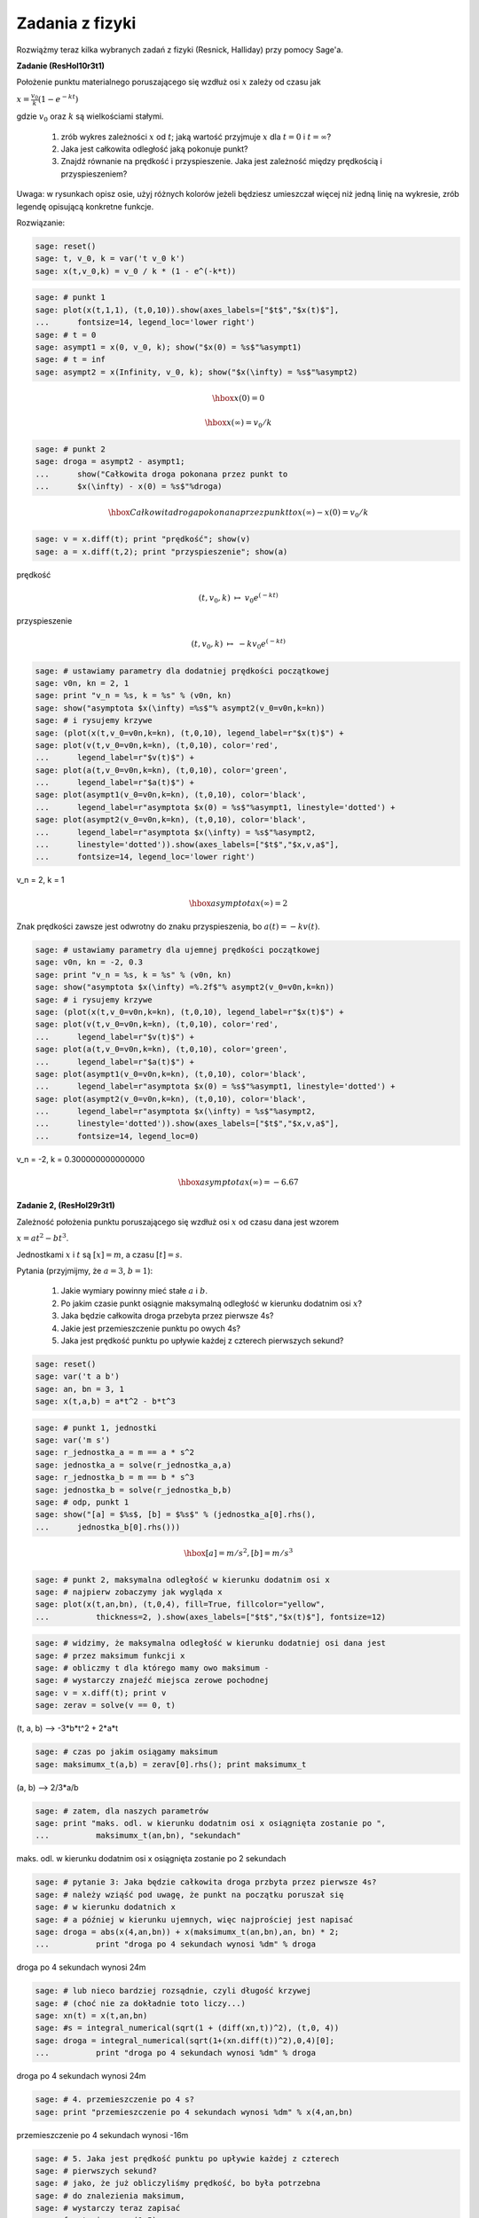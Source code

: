 .. -*- coding: utf-8 -*-


Zadania z fizyki
================


Rozwiążmy teraz kilka wybranych zadań z fizyki (Resnick, Halliday) przy pomocy Sage'a.


**Zadanie (ResHol10r3t1)**


Położenie punktu materialnego poruszającego się wzdłuż osi :math:`x` zależy od czasu jak


:math:`x = \frac{v_{0}}{k}(1 - e^{-kt})`


gdzie :math:`v_{0}` oraz :math:`k` są wielkościami stałymi.



 #. zrób wykres zależności :math:`x` od :math:`t`; jaką wartość przyjmuje :math:`x` dla :math:`t=0` i :math:`t=\infty`?

 #. Jaka jest całkowita odległość jaką pokonuje punkt? 

 #. Znajdź równanie na prędkość i przyspieszenie. Jaka jest zależność między prędkością i przyspieszeniem? 


Uwaga: w rysunkach opisz osie, użyj różnych kolorów jeżeli będziesz umieszczał więcej niż jedną linię na wykresie, zrób legendę opisującą konkretne funkcje.


Rozwiązanie:


.. code-block:: python

    sage: reset()
    sage: t, v_0, k = var('t v_0 k')
    sage: x(t,v_0,k) = v_0 / k * (1 - e^(-k*t))


.. end of output

.. code-block:: python

    sage: # punkt 1
    sage: plot(x(t,1,1), (t,0,10)).show(axes_labels=["$t$","$x(t)$"], 
    ...      fontsize=14, legend_loc='lower right')
    sage: # t = 0
    sage: asympt1 = x(0, v_0, k); show("$x(0) = %s$"%asympt1)
    sage: # t = inf
    sage: asympt2 = x(Infinity, v_0, k); show("$x(\infty) = %s$"%asympt2)

.. image:: iCSE_ITechninf05_z80_mechanika_media/cell_26_sage0.png
    :align: center


.. MATH::

    \hbox{$x(0) = 0$}


.. MATH::

    \hbox{$x(\infty) = v_0/k$}


.. end of output

.. code-block:: python

    sage: # punkt 2
    sage: droga = asympt2 - asympt1; 
    ...      show("Całkowita droga pokonana przez punkt to 
    ...      $x(\infty) - x(0) = %s$"%droga)

.. MATH::

    \hbox{Całkowita droga pokonana przez punkt to $x(\infty) - x(0) = v_0/k$}


.. end of output

.. code-block:: python

    sage: v = x.diff(t); print "prędkość"; show(v)
    sage: a = x.diff(t,2); print "przyspieszenie"; show(a)


prędkość

.. MATH::

    \left( t, v_{0}, k \right) \ {\mapsto} \ v_{0} e^{\left(-k t\right)}


przyspieszenie

.. MATH::

    \left( t, v_{0}, k \right) \ {\mapsto} \ -k v_{0} e^{\left(-k t\right)}


.. end of output

.. code-block:: python

    sage: # ustawiamy parametry dla dodatniej prędkości początkowej
    sage: v0n, kn = 2, 1
    sage: print "v_n = %s, k = %s" % (v0n, kn)
    sage: show("asymptota $x(\infty) =%s$"% asympt2(v_0=v0n,k=kn))
    sage: # i rysujemy krzywe
    sage: (plot(x(t,v_0=v0n,k=kn), (t,0,10), legend_label=r"$x(t)$") + 
    sage: plot(v(t,v_0=v0n,k=kn), (t,0,10), color='red', 
    ...      legend_label=r"$v(t)$") + 
    sage: plot(a(t,v_0=v0n,k=kn), (t,0,10), color='green', 
    ...      legend_label=r"$a(t)$") + 
    sage: plot(asympt1(v_0=v0n,k=kn), (t,0,10), color='black', 
    ...      legend_label=r"asymptota $x(0) = %s$"%asympt1, linestyle='dotted') + 
    sage: plot(asympt2(v_0=v0n,k=kn), (t,0,10), color='black', 
    ...      legend_label=r"asymptota $x(\infty) = %s$"%asympt2, 
    ...      linestyle='dotted')).show(axes_labels=["$t$","$x,v,a$"], 
    ...      fontsize=14, legend_loc='lower right')


v_n = 2, k = 1

.. MATH::

    \hbox{asymptota $x(\infty) =2$}


.. image:: iCSE_ITechninf05_z80_mechanika_media/cell_20_sage0.png
    :align: center


.. end of output

Znak prędkości zawsze jest odwrotny do znaku przyspieszenia, bo :math:`a(t) = - k v(t)`.


.. code-block:: python

    sage: # ustawiamy parametry dla ujemnej prędkości początkowej
    sage: v0n, kn = -2, 0.3
    sage: print "v_n = %s, k = %s" % (v0n, kn)
    sage: show("asymptota $x(\infty) =%.2f$"% asympt2(v_0=v0n,k=kn))
    sage: # i rysujemy krzywe
    sage: (plot(x(t,v_0=v0n,k=kn), (t,0,10), legend_label=r"$x(t)$") + 
    sage: plot(v(t,v_0=v0n,k=kn), (t,0,10), color='red', 
    ...      legend_label=r"$v(t)$") + 
    sage: plot(a(t,v_0=v0n,k=kn), (t,0,10), color='green', 
    ...      legend_label=r"$a(t)$") + 
    sage: plot(asympt1(v_0=v0n,k=kn), (t,0,10), color='black', 
    ...      legend_label=r"asymptota $x(0) = %s$"%asympt1, linestyle='dotted') + 
    sage: plot(asympt2(v_0=v0n,k=kn), (t,0,10), color='black', 
    ...      legend_label=r"asymptota $x(\infty) = %s$"%asympt2, 
    ...      linestyle='dotted')).show(axes_labels=["$t$","$x,v,a$"], 
    ...      fontsize=14, legend_loc=0)


v_n = -2, k = 0.300000000000000

.. MATH::

    \hbox{asymptota $x(\infty) =-6.67$}


.. image:: iCSE_ITechninf05_z80_mechanika_media/cell_32_sage0.png
    :align: center


.. end of output

**Zadanie 2, (ResHol29r3t1)**


Zależność położenia punktu poruszającego się wzdłuż osi :math:`x` od czasu dana jest wzorem


:math:`x = at^2 - bt^3`.


Jednostkami :math:`x` i :math:`t` są :math:`[x] = m`, a czasu :math:`[t] = s`.


Pytania (przyjmijmy, że :math:`a = 3`, :math:`b=1`):



 #. Jakie wymiary powinny mieć stałe :math:`a` i :math:`b`.

 #. Po jakim czasie punkt osiągnie maksymalną odległość w kierunku dodatnim osi :math:`x`?

 #. Jaka będzie całkowita droga przebyta przez pierwsze 4s?

 #. Jakie jest przemieszczenie punktu po owych 4s?

 #. Jaka jest prędkość punktu po upływie każdej z czterech pierwszych sekund?


.. code-block:: python

    sage: reset()
    sage: var('t a b')
    sage: an, bn = 3, 1
    sage: x(t,a,b) = a*t^2 - b*t^3


.. end of output

.. code-block:: python

    sage: # punkt 1, jednostki
    sage: var('m s')
    sage: r_jednostka_a = m == a * s^2
    sage: jednostka_a = solve(r_jednostka_a,a)
    sage: r_jednostka_b = m == b * s^3
    sage: jednostka_b = solve(r_jednostka_b,b)
    sage: # odp, punkt 1
    sage: show("[a] = $%s$, [b] = $%s$" % (jednostka_a[0].rhs(),
    ...      jednostka_b[0].rhs()))

.. MATH::

    \hbox{[a] = $m/s^2$, [b] = $m/s^3$}


.. end of output

.. code-block:: python

    sage: # punkt 2, maksymalna odległość w kierunku dodatnim osi x
    sage: # najpierw zobaczymy jak wygląda x
    sage: plot(x(t,an,bn), (t,0,4), fill=True, fillcolor="yellow", 
    ...          thickness=2, ).show(axes_labels=["$t$","$x(t)$"], fontsize=12)

.. image:: iCSE_ITechninf05_z80_mechanika_media/cell_35_sage0.png
    :align: center


.. end of output

.. code-block:: python

    sage: # widzimy, że maksymalna odległość w kierunku dodatniej osi dana jest 
    sage: # przez maksimum funkcji x
    sage: # obliczmy t dla którego mamy owo maksimum - 
    sage: # wystarczy znajeźć miejsca zerowe pochodnej
    sage: v = x.diff(t); print v
    sage: zerav = solve(v == 0, t)


(t, a, b) --> -3*b*t^2 + 2*a*t

.. end of output

.. code-block:: python

    sage: # czas po jakim osiągamy maksimum
    sage: maksimumx_t(a,b) = zerav[0].rhs(); print maksimumx_t


(a, b) --> 2/3*a/b

.. end of output

.. code-block:: python

    sage: # zatem, dla naszych parametrów 
    sage: print "maks. odl. w kierunku dodatnim osi x osiągnięta zostanie po ", 
    ...          maksimumx_t(an,bn), "sekundach"


maks. odl. w kierunku dodatnim osi x osiągnięta zostanie po  2 sekundach

.. end of output

.. code-block:: python

    sage: # pytanie 3: Jaka będzie całkowita droga przbyta przez pierwsze 4s?
    sage: # należy wziąść pod uwagę, że punkt na początku poruszał się 
    sage: # w kierunku dodatnich x
    sage: # a później w kierunku ujemnych, więc najprościej jest napisać
    sage: droga = abs(x(4,an,bn)) + x(maksimumx_t(an,bn),an, bn) * 2; 
    ...          print "droga po 4 sekundach wynosi %dm" % droga


droga po 4 sekundach wynosi 24m

.. end of output

.. code-block:: python

    sage: # lub nieco bardziej rozsądnie, czyli długość krzywej 
    sage: # (choć nie za dokładnie toto liczy...)
    sage: xn(t) = x(t,an,bn)
    sage: #s = integral_numerical(sqrt(1 + (diff(xn,t))^2), (t,0, 4))
    sage: droga = integral_numerical(sqrt(1+(xn.diff(t))^2),0,4)[0]; 
    ...          print "droga po 4 sekundach wynosi %dm" % droga


droga po 4 sekundach wynosi 24m

.. end of output

.. code-block:: python

    sage: # 4. przemieszczenie po 4 s?
    sage: print "przemieszczenie po 4 sekundach wynosi %dm" % x(4,an,bn)


przemieszczenie po 4 sekundach wynosi -16m

.. end of output

.. code-block:: python

    sage: # 5. Jaka jest prędkość punktu po upływie każdej z czterech 
    sage: # pierwszych sekund?
    sage: # jako, że już obliczyliśmy prędkość, bo była potrzebna 
    sage: # do znalezienia maksimum, 
    sage: # wystarczy teraz zapisać
    sage: for tn in range(1,5):
    ...       print "Prędkość dla t = %d wynosi v(%d) = %d" 
    ...       %(tn, tn, v(tn,an,bn))


| Prędkość dla t = 1 wynosi v(1) = 3
| Prędkość dla t = 2 wynosi v(2) = 0
| Prędkość dla t = 3 wynosi v(3) = -9
| Prędkość dla t = 4 wynosi v(4) = -24

.. end of output


**Zadanie 3, (ResHol45r3t1)**


Winda wznosi się do góry z przyspieszeniem :math:`1.2 m/s^2`. W momencie gdy jej prędkość wynosi :math:`2.4 m/s` obluzowana śruba spada z sufitu na podłogę windy. Winda ma :math:`2.7m` wysokości. Oblicz



 #. Czas, po jakim śruba spadnie z sufitu na podłogę.

 #. Odległość, która pokona śruba względem ścian domu.


.. code-block:: python

    sage: reset()
    sage: h_windy = 2.7 # [m]
    sage: a_windy = 1.2 # [m/s^2]
    sage: gZ = 9.81 # [m/s^2]
    sage: #as = gZ + a_windy
    sage: # równanie ruchu dla śruby
    sage: show("$m\ddot{x}_s(t) = ma_{w} + 
    ...      mg \qquad \Rightarrow \qquad \ddot{x}_s = a_{w} + g$")
    sage: t, aw, g, h0, v0 = var('t, aw, g, h0, v0')
    sage: x = function('x', t); print x
    sage: xs(t,aw,g,h0,v0) = desolve(diff(x,t,2) - aw - g == 0, x, ivar=t, 
    ...      ics=[0,h0,v0], contrib_ode=True)
    sage: xs

.. MATH::

    \hbox{$m\ddot{x}_s(t) = ma_{w} + mg \qquad \Rightarrow \qquad \ddot{x}_s = a_{w} + g$}


| x(t)
| (t, aw, g, h0, v0) --> 1/2*(aw + g)*t^2 + t*v0 + h0


.. end of output

.. code-block:: python

    sage: # równanie ruchu dla windy (żeby znaleźć czas, 
    sage: # po którym winda ma v = 2.4 m/s)
    sage: show("$m\ddot{x}_w(t) = ma_{w}\qquad \Rightarrow \qquad 
    ...      \ddot{x}_w = a_{w}$")
    sage: # potrzebujemy tylko wzoru na prędkość
    sage: vw(t,aw,h0,v0) = desolve(diff(x,t) - aw == 0, x, ivar=t, ics=[0,h0], 
    ...      contrib_ode=True); print vw
    sage: plot(vw(t,a_windy, 0, 0),0,4).show(axes_labels=["$t$","$v_w(t)$"], 
    ...      fontsize=28, dpi=40)

.. MATH::

    \hbox{$m\ddot{x}_w(t) = ma_{w}\qquad \Rightarrow \qquad \ddot{x}_w = a_{w}$}


(t, aw, h0, v0) --> aw*t + h0


.. image:: iCSE_ITechninf05_z80_mechanika_media/cell_51_sage0.png
    :align: center


.. end of output

.. code-block:: python

    sage: # czas, przy którym winda ma 2.4 m/s 
    sage: # (przy którym zaczyna spadać śrubka)
    sage: t0(aw,h0,v0) = solve(vw(t,aw,h0,v0) == 2.4, t)[0].rhs(); print t0
    sage: # czyli
    sage: t0n = t0(a_windy, 0, 0); 
    ...      print "czas do prędkośći windy = 2.4 wynosi %.2fs" % t0n
    sage: # wysokość windy po t0n
    sage: xw(t,aw,h0,v0) = desolve(diff(x,t,2) - aw == 0, x, ivar=t, 
    ...      ics=[0,h0,v0], contrib_ode=True); print xw
    sage: plot(xw(t,a_windy, 0, 0),0,3).show(axes_labels=["$t$","$x_w(t)$"], 
    ...      fontsize=28, dpi=40)
    sage: xw0 = xw(t0n,a_windy, 0, 0)
    sage: print "wysokość windy po %.2fs wynosi %.2fm" %(t0n, xw0)


| (aw, h0, v0) --> -1/5*(5*h0 - 12)/aw
| czas do prędkośći windy = 2.4 wynosi 2.00s
| (t, aw, h0, v0) --> 1/2*aw*t^2 + t*v0 + h0


.. image:: iCSE_ITechninf05_z80_mechanika_media/cell_52_sage0.png
    :align: center


wysokość windy po 2.00s wynosi 2.40m


.. end of output

.. code-block:: python

    sage: tmp = solve(xs(t,a_windy,gZ,0,0) == h_windy, t); print tmp


| [
| t == -6/367*sqrt(5)*sqrt(367),
| t == 6/367*sqrt(5)*sqrt(367)
| ]

.. end of output

.. code-block:: python

    sage: # jako, że czas musi byc > 0, to
    sage: czas_spadku = tmp[1].rhs().n(); 
    ...      print "czas spadku śruby to %.2fs"%czas_spadku


czas spadku śruby to 0.70s

.. end of output

.. code-block:: python

    sage: print "odległość jaką pokona śruba względem ścian domu wynosi 
    ...          %.2fm" % (xw0 + h_windy - xw(t0n+czas_spadku,a_windy,0,0))
    sage: html("<hr>")


odległość jaką pokona śruba względem ścian domu wynosi 0.72m

----------

.. end of output


**Zadanie, (ResHolP1r4t1)**


Samolot leci ze stałą poziomą prędkością 500 km/h na wysokości 5000 m, w kierunku punktu znajdującego się dokładnie nad jego celem. Pod jakim kątem :math:`\phi` względem pionu powinien być widoczny cel w chwili zrzucenia paczki, tak aby trafiła ona w ten właśnie cel?


.. code-block:: python

    sage: # problem: rzut ukośny
    sage: # równanie ruchu
    sage: show("$\ddot{x} = 0, \quad \ddot{y} = -g$")

.. MATH::

    \hbox{$\ddot{x} = 0, \quad \ddot{y} = -g$}


.. end of output

.. code-block:: python

    sage: reset()
    sage: x0n = 0 # m
    sage: y0n = 5000 # m
    sage: vx0n = 500 * 1000 / 3600 # m/s
    sage: vy0n = 0 # m/s
    sage: gZ = 9.81 # m/s^2
    sage: t, x0, y0, vx0, vy0, g, v0 = var('t, x0, y0, vx0, vy0, g, v0')
    sage: x = function('x',t)
    sage: y = function('y',t)


.. end of output

.. code-block:: python

    sage: eqx = diff(x,t,t) == 0; print eqx
    sage: xs(t, v0) = desolve(eqx, x, ics=[0,0,v0]); print xs


| D[0, 0](x)(t) == 0
| (t, v0) --> t*v0

.. end of output

.. code-block:: python

    sage: eqy = diff(y,t,t) == -g; print eqy
    sage: ys(t, y0, g) = desolve(eqy, y, ics=[0,y0,0], ivar=t, 
    ...      contrib_ode=True); print ys


| D[0, 0](y)(t) == -g
| (t, y0, g) --> -1/2*g*t^2 + y0

.. end of output

.. code-block:: python

    sage: tt = solve(xs == x,t)[0].rhs()


.. end of output

.. code-block:: python

    sage: # równanie parametr. na (x,y) tutaj niepotrzebne, ale jakby co...
    sage: ys(tt, y0, g)


-1/2*g*x(t)^2/v0^2 + y0

.. end of output

.. code-block:: python

    sage: # czas spadku na ziemię
    sage: tmp = solve(ys == 0, t); print tmp


| [
| t == -sqrt(y0/g)*sqrt(2),
| t == sqrt(y0/g)*sqrt(2)
| ]

.. end of output

.. code-block:: python

    sage: # znów bierzemy tylko czas > 0
    sage: czas_spadku(y0, g) = tmp[1].rhs()
    sage: t_end = czas_spadku(y0n, gZ).n()
    sage: print "czas spadku na ziemię = %.2fs" % t_end


czas spadku na ziemię = 31.93s

.. end of output

.. code-block:: python

    sage: x_zero = xs(czas_spadku(y0n, gZ).n(), vx0n)
    sage: print "odległość w kierunku poziomym jest zatem równa %.2fm" %x_zero


odległość w kierunku poziomym jest zatem równa 4434.38m

.. end of output

.. code-block:: python

    sage: # kąt pod jakim widać cel
    sage: phi = arctan(x_zero/y0n)
    sage: print "Kąt = %.2f radiany" % phi
    sage: print "Kąt = %.2f stopnie" % (phi*180/pi)


| Kąt = 0.73 radiany
| Kąt = 41.57 stopnie

.. end of output

.. code-block:: python

    sage: (parametric_plot((xs(t,vx0n),ys(t,y0n,gZ)),(t,0,t_end)) + 
    ...      line([[0,y0n],[x_zero,0]], linestyle='dotted', thickness=1, 
    ...      color='firebrick') + text(r"$\phi$",(200,4000), color='firebrick', 
    ...      horizontal_alignment='left', 
    ...      vertical_alignment='center')).show(axes_labels=["$x(t)$","$y(t)$"], 
    ...      fontsize=10, dpi=172, aspect_ratio=.42)

.. image:: iCSE_ITechninf05_z80_mechanika_media/cell_75_sage0.png
    :align: center


.. end of output

